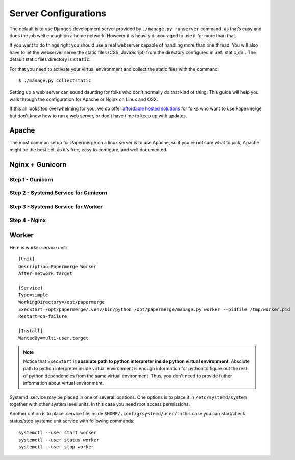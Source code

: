 .. _server_configurations:

Server Configurations
**********************

The default is to use Django’s development server provided by ``./manage.py runserver``
command, as that’s easy and does the job well enough on a home network.
However it is heavily discouraged to use it for more than that.

If you want to do things right you should use a real webserver capable of
handling more than one thread. You will also have to let the webserver serve
the static files (CSS, JavaScript) from the directory configured in
:ref:`static_dir`. The default static files directory is ``static``.

For that you need to activate your virtual environment and collect the static
files with the command::

    $ ./manage.py collectstatic

Setting up a web server can sound daunting for folks who don't normally do
that kind of thing. This guide will help you walk through the configuration
for Apache or Nginx on Linux and OSX.

If this all looks too overwhelming for you, we do offer `affordable hosted
solutions <https://papermerge.com/pricing>`_ for folks who want to use
Papermerge but don't know how to run a web server, or don't have time to keep
up with updates.


Apache
~~~~~~~~

The most common setup for Papermerge on a linux server is to use Apache, so if
you're not sure what to pick, Apache might be the best bet, as it's free, easy
to configure, and well documented.

Nginx + Gunicorn
~~~~~~~~~~~~~~~~~

Step 1 - Gunicorn
###################


Step 2 - Systemd Service for Gunicorn
#######################################


Step 3 - Systemd Service for Worker
#######################################


Step 4 - Nginx
################



Worker
~~~~~~~~
Here is worker.service unit::

    [Unit]
    Description=Papermerge Worker
    After=network.target

    [Service]
    Type=simple
    WorkingDirectory=/opt/papermerge
    ExecStart=/opt/papermerge/.venv/bin/python /opt/papermerge/manage.py worker --pidfile /tmp/worker.pid
    Restart=on-failure

    [Install]
    WantedBy=multi-user.target

.. note::

    Notice that ``ExecStart`` is **absolute path to python interpreter inside
    python virtual environment**. Absolute path to python interpreter inside
    virtual environment is enough information for python to figure out the
    rest of python dependencies from the same virtual environment. Thus, you
    don't need to provide futher information about virtual environment.

Systemd .service may be placed in one of several locations. One options is
to place it in ``/etc/systemd/system`` together with other system level
units. In this case you need root access permissions.

Another option is to place .service file inside ``$HOME/.config/systemd/user/``
In this case you can start/check status/stop systemd unit service with following commands::

    systemctl --user start worker
    systemctl --user status worker
    systemctl --user stop worker

.. note::

    
